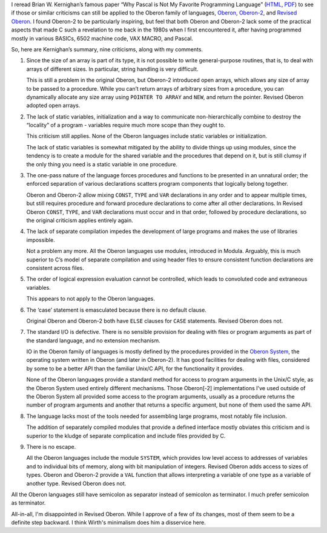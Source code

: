 .. title: The criticisms of Pascal in “Why Pascal is Not My Favorite Programming Language” applied to Oberon
.. slug: the-criticisms-of-pascal-in-why-pascal-is-not-my-favorite-programming-language-applied-to-oberon
.. date: 2022-06-05 12:29:05 UTC-04:00
.. tags: oberon,oberon-2,revised oberon,pascal,c,unix,oberon system
.. category: computer/languages/oberon
.. link: 
.. description: 
.. type: text

I reread Brian W. Kernighan’s famous paper “Why Pascal is Not My
Favorite Programming Language”
(`HTML <https://www.cs.virginia.edu/~evans/cs655/readings/bwk-on-pascal.html>`__,
`PDF <http://doc.cat-v.org/bell_labs/why_pascal/>`__) to see if those or
similar criticisms can still be applied to the Oberon family of
languages,
`Oberon <https://en.wikipedia.org/wiki/Oberon_(programming_language)>`__,
`Oberon-2 <https://en.wikipedia.org/wiki/Oberon-2>`__, and `Revised
Oberon <https://people.inf.ethz.ch/wirth/Oberon/index.html>`__. I found
Oberon-2 to be particularly inspiring, but feel that both Oberon and
Oberon-2 lack some of the practical aspects that made C such a
revelation to me back in the 1980s when I first encountered it, after
having programmed mostly in various BASICs, 6502 machine code, VAX
MACRO, and Pascal.

So, here are Kernighan’s summary, nine criticisms, along with my
comments.

1. Since the size of an array is part of its type, it is not possible to
   write general-purpose routines, that is, to deal with arrays of
   different sizes. In particular, string handling is very difficult.

   This is still a problem in the original Oberon, but Oberon-2
   introduced open arrays, which allows any size of array to be passed
   to a procedure. While you can’t return arrays of arbitrary sizes from
   a procedure, you can dynamically allocate any size array using
   ``POINTER TO ARRAY`` and ``NEW``, and return the pointer. Revised
   Oberon adopted open arrays.

2. The lack of static variables, initialization and a way to communicate
   non-hierarchically combine to destroy the “locality” of a program -
   variables require much more scope than they ought to.

   This criticism still applies. None of the Oberon languages include
   static variables or initialization.

   The lack of static variables is somewhat mitigated by the ability to
   divide things up using modules, since the tendency is to create a
   module for the shared variable and the procedures that depend on it,
   but is still clumsy if the only thing you need is a static variable
   in one procedure.

3. The one-pass nature of the language forces procedures and functions
   to be presented in an unnatural order; the enforced separation of
   various declarations scatters program components that logically
   belong together.

   Oberon and Oberon-2 allow mixing ``CONST``, ``TYPE`` and ``VAR``
   declarations in any order and to appear multiple times, but still
   requires procedure and forward procedure declarations to come after
   all other declarations. In Revised Oberon ``CONST``, ``TYPE``, and
   ``VAR`` declarations must occur and in that order, followed by
   procedure declarations, so the original criticism applies entirely
   again.

4. The lack of separate compilation impedes the development of large
   programs and makes the use of libraries impossible.

   Not a problem any more. All the Oberon languages use modules,
   introduced in Modula. Arguably, this is much superior to C’s model of
   separate compilation and using header files to ensure consistent
   function declarations are consistent across files.

5. The order of logical expression evaluation cannot be controlled,
   which leads to convoluted code and extraneous variables.

   This appears to not apply to the Oberon languages.

6. The ‘case’ statement is emasculated because there is no default
   clause.

   Original Oberon and Oberon-2 both have ``ELSE`` clauses for ``CASE``
   statements. Revised Oberon does not.

7. The standard I/O is defective. There is no sensible provision for
   dealing with files or program arguments as part of the standard
   language, and no extension mechanism.

   IO in the Oberon family of languages is mostly defined by the
   procedures provided in the `Oberon
   System <https://en.wikipedia.org/wiki/Oberon_(operating_system)>`__,
   the operating system written in Oberon (and later in Oberon-2). It
   has good facilities for dealing with files, considered by some to be
   a better API than the familiar Unix/C API, for the functionality it
   provides.

   None of the Oberon languages provide a standard method for access
   to program arguments in the Unix/C style, as the Oberon System used
   entirely different mechanisms.  Those Oberon[-2] implementations
   I've used outside of the Oberon System all provided some access to
   the program arguments, usually as a procedure returns the number of
   program arguments and another that returns a specific argument, but
   none of them used the same API.

8. The language lacks most of the tools needed for assembling large
   programs, most notably file inclusion.

   The addition of separately compiled modules that provide a defined
   interface mostly obviates this criticism and is superior to the
   kludge of separate complication and include files provided by C.

9. There is no escape.

   All the Oberon languages include the module ``SYSTEM``, which
   provides low level access to addresses of variables and to individual
   bits of memory, along with bit manipulation of integers. Revised
   Oberon adds access to sizes of types. Oberon and Oberon-2 provide a
   ``VAL`` function that allows interpreting a variable of one type as a
   variable of another type. Revised Oberon does not.

All the Oberon languages still have semicolon as separator instead of
semicolon as terminator.   I much prefer semicolon as terminator.

All-in-all, I'm disappointed in Revised Oberon.  While I approve of a
few of its changes, most of them seem to be a definite step backward.
I think Wirth's minimalism does him a disservice here.

